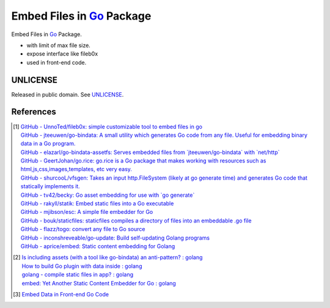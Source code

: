 ==========================
Embed Files in Go_ Package
==========================

.. image:: https://img.shields.io/badge/Language-Go-blue.svg
   :target: https://golang.org/

.. image:: https://godoc.org/github.com/siongui/goef?status.png
   :target: https://godoc.org/github.com/siongui/goef

.. image:: https://api.travis-ci.org/siongui/goef.png?branch=master
   :target: https://travis-ci.org/siongui/goef

.. image:: https://goreportcard.com/badge/github.com/siongui/goef
   :target: https://goreportcard.com/report/github.com/siongui/goef

.. image:: https://img.shields.io/badge/license-Unlicense-blue.svg
   :target: https://raw.githubusercontent.com/siongui/goef/master/UNLICENSE

.. image:: https://img.shields.io/badge/Status-Beta-brightgreen.svg

.. image:: https://img.shields.io/twitter/url/https/github.com/siongui/goef.svg?style=social
   :target: https://twitter.com/intent/tweet?text=Wow:&url=%5Bobject%20Object%5D

Embed Files in Go_ Package.

- with limit of max file size.
- expose interface like fileb0x
- used in front-end code.


UNLICENSE
+++++++++

Released in public domain. See UNLICENSE_.


References
++++++++++

.. [1] | `GitHub - UnnoTed/fileb0x: simple customizable tool to embed files in go <https://github.com/UnnoTed/fileb0x>`_
       | `GitHub - jteeuwen/go-bindata: A small utility which generates Go code from any file. Useful for embedding binary data in a Go program. <https://github.com/jteeuwen/go-bindata>`_
       | `GitHub - elazarl/go-bindata-assetfs: Serves embedded files from \`jteeuwen/go-bindata\` with \`net/http\` <https://github.com/elazarl/go-bindata-assetfs>`_
       | `GitHub - GeertJohan/go.rice: go.rice is a Go package that makes working with resources such as html,js,css,images,templates, etc very easy. <https://github.com/GeertJohan/go.rice>`_
       | `GitHub - shurcooL/vfsgen: Takes an input http.FileSystem (likely at go generate time) and generates Go code that statically implements it. <https://github.com/shurcooL/vfsgen>`_
       | `GitHub - tv42/becky: Go asset embedding for use with \`go generate\` <https://github.com/tv42/becky>`_
       | `GitHub - rakyll/statik: Embed static files into a Go executable <https://github.com/rakyll/statik>`_
       | `GitHub - mjibson/esc: A simple file embedder for Go <https://github.com/mjibson/esc>`_
       | `GitHub - bouk/staticfiles: staticfiles compiles a directory of files into an embeddable .go file <https://github.com/bouk/staticfiles>`_
       | `GitHub - flazz/togo: convert any file to Go source <https://github.com/flazz/togo>`_
       | `GitHub - inconshreveable/go-update: Build self-updating Golang programs <https://github.com/inconshreveable/go-update>`_
       | `GitHub - aprice/embed: Static content embedding for Golang <https://github.com/aprice/embed>`_

.. [2] | `Is including assets (with a tool like go-bindata) an anti-pattern? : golang <https://www.reddit.com/r/golang/comments/60166q/is_including_assets_with_a_tool_like_gobindata_an/>`_
       | `How to build Go plugin with data inside : golang <https://www.reddit.com/r/golang/comments/63f3ag/how_to_build_go_plugin_with_data_inside/>`_
       | `golang - compile static files in app? : golang <https://www.reddit.com/r/golang/comments/66uewv/golang_compile_static_files_in_app/>`_
       | `embed: Yet Another Static Content Embedder for Go : golang <https://www.reddit.com/r/golang/comments/6fh80b/embed_yet_another_static_content_embedder_for_go/>`_

.. [3] `Embed Data in Front-end Go Code <https://siongui.github.io/2017/04/08/go-embed-data-in-frontend-code/>`_

.. _Go: https://golang.org/
.. _UNLICENSE: http://unlicense.org/
